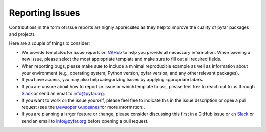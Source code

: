 Reporting Issues
================

Contributions in the form of issue reports are highly appreciated as they help to improve
the quality of pyfar packages and projects.

Here are a couple of things to consider:

- We provide templates for issue reports on `GitHub <https://github.com/pyfar/>`_ to help you provide all necessary information. When opening a new issue, please select the most appropriate template and make sure to fill out all required fields.
- When reporting bugs, please make sure to include a minimal reproducible example as well as information about your environment (e.g., operating system, Python version, pyfar version, and any other relevant packages).
- If you have access, you may also help categorizing issues by applying appropriate labels.
- If you are unsure about how to report an issue or which template to use, please feel free to reach out to us through `Slack <https://join.slack.com/t/pyfar/shared_invite/zt-2eacdhww2-iUiPnh_wuqg2zD939wL4kw>`_ or send an email to info@pyfar.org.
- If you want to work on the issue yourself, please feel free to indicate this in the issue description or open a pull request (see the `Developer Guidelines <pr_workflow>`_ for more information).
- If you are planning a larger feature or change, please consider discussing this first in a GitHub issue or on `Slack <https://join.slack.com/t/pyfar/shared_invite/zt-2eacdhww2-iUiPnh_wuqg2zD939wL4kw>`_ or send an email to info@pyfar.org before opening a pull request.
